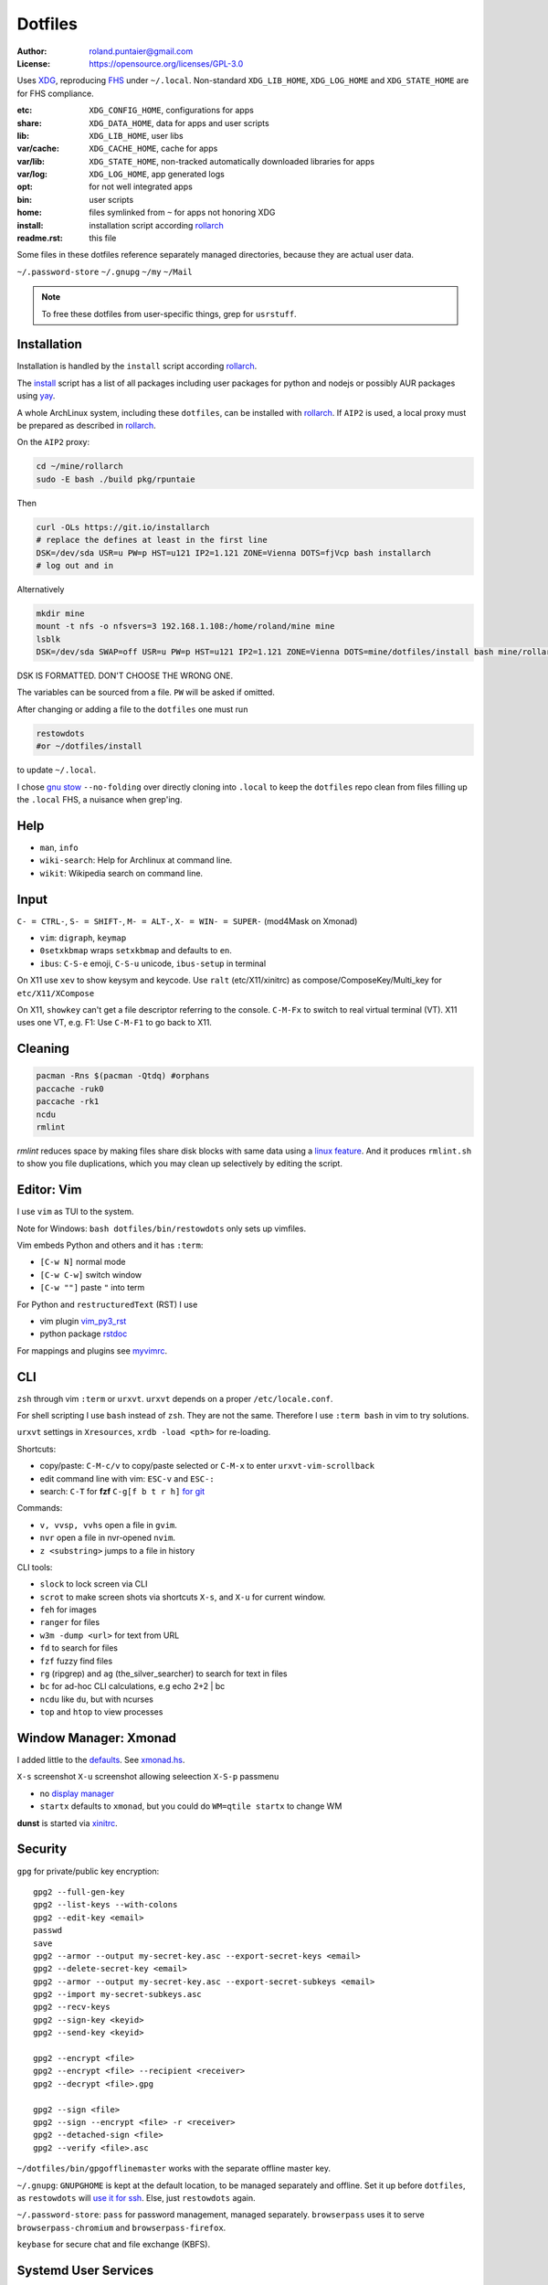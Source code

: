 ********
Dotfiles
********

:Author: roland.puntaier@gmail.com
:License: https://opensource.org/licenses/GPL-3.0

Uses `XDG <https://wiki.archlinux.org/index.php/XDG_Base_Directory>`__,
reproducing `FHS <http://linux.die.net/man/7/hier>`__ under ``~/.local``.
Non-standard ``XDG_LIB_HOME``, ``XDG_LOG_HOME`` and ``XDG_STATE_HOME`` are for FHS compliance.

:etc:       ``XDG_CONFIG_HOME``, configurations for apps
:share:     ``XDG_DATA_HOME``, data for apps and user scripts
:lib:       ``XDG_LIB_HOME``, user libs
:var/cache: ``XDG_CACHE_HOME``, cache for apps
:var/lib:   ``XDG_STATE_HOME``, non-tracked automatically downloaded libraries for apps
:var/log:   ``XDG_LOG_HOME``, app generated logs
:opt: for not well integrated apps
:bin: user scripts
:home: files symlinked from ``~`` for apps not honoring XDG
:install: installation script according `rollarch`_
:readme.rst: this file

Some files in these dotfiles reference separately managed directories,
because they are actual user data.

``~/.password-store``
``~/.gnupg``
``~/my``
``~/Mail``

.. note:: To free these dotfiles from user-specific things, grep for ``usrstuff``.

Installation
============

Installation is handled by the ``install`` script according `rollarch`_.

The
`install <https://raw.githubusercontent.com/rpuntaie/dotfiles/desktop/install>`__
script has a list of all packages including user packages for python and nodejs or possibly
AUR packages using `yay <https://github.com/Jguer/yay>`__.

A whole ArchLinux system, including these ``dotfiles``, can be installed with `rollarch`_.
If ``AIP2`` is used, a local proxy must be prepared as described in `rollarch`_.


On the ``AIP2`` proxy:

.. code:: sh

    cd ~/mine/rollarch
    sudo -E bash ./build pkg/rpuntaie

Then

.. code:: sh

    curl -OLs https://git.io/installarch
    # replace the defines at least in the first line
    DSK=/dev/sda USR=u PW=p HST=u121 IP2=1.121 ZONE=Vienna DOTS=fjVcp bash installarch
    # log out and in

Alternatively

.. code:: sh

   mkdir mine
   mount -t nfs -o nfsvers=3 192.168.1.108:/home/roland/mine mine
   lsblk
   DSK=/dev/sda SWAP=off USR=u PW=p HST=u121 IP2=1.121 ZONE=Vienna DOTS=mine/dotfiles/install bash mine/rollarch/rollarch

DSK IS FORMATTED. DON'T CHOOSE THE WRONG ONE.

The variables can be sourced from a file.
``PW`` will be asked if omitted.

After changing or adding a file to the ``dotfiles`` one must run

.. code:: sh

   restowdots
   #or ~/dotfiles/install

to update ``~/.local``.

I chose
`gnu stow <https://www.gnu.org/software/stow/manual/stow.html#Invoking-Stow>`__ ``--no-folding``
over directly cloning into ``.local``
to keep the ``dotfiles`` repo clean from files filling up the ``.local`` FHS,
a nuisance when grep'ing.

Help
====

- ``man``, ``info``
- ``wiki-search``: Help for Archlinux at command line.
- ``wikit``: Wikipedia search on command line.

Input
=====

``C- = CTRL-``, ``S- = SHIFT-``, ``M- = ALT-``, ``X- = WIN- = SUPER-`` (mod4Mask on Xmonad)

- ``vim``: ``digraph``, ``keymap``
- ``0setxkbmap`` wraps ``setxkbmap`` and defaults to ``en``.
- ``ibus``: ``C-S-e`` emoji, ``C-S-u`` unicode, ``ibus-setup`` in terminal

On X11 use ``xev`` to show keysym and keycode.
Use ``ralt`` (etc/X11/xinitrc) as compose/ComposeKey/Multi_key for ``etc/X11/XCompose``

On X11, ``showkey`` can't get a file descriptor referring to the console.
``C-M-Fx`` to switch to real virtual terminal (VT).
X11 uses one VT, e.g. F1: Use ``C-M-F1`` to go back to X11.

Cleaning
========

.. code:: sh

  pacman -Rns $(pacman -Qtdq) #orphans
  paccache -ruk0
  paccache -rk1
  ncdu
  rmlint

`rmlint` reduces space by making files share disk blocks with same data
using a `linux feature <http://man7.org/linux/man-pages/man2/ioctl_fideduperange.2.html>`__.
And it produces ``rmlint.sh`` to show you file duplications,
which you may clean up selectively by editing the script.

Editor: Vim
===========

I use ``vim`` as TUI to the system.

Note for Windows: ``bash dotfiles/bin/restowdots`` only sets up vimfiles.

Vim embeds Python and others and it has
``:term``:

- ``[C-w N]`` normal mode
- ``[C-w C-w]`` switch window
- ``[C-w ""]`` paste ``"`` into term

For Python and ``restructuredText`` (RST) I use

- vim plugin `vim_py3_rst <https://github.com/rpuntaie/vim_py3_rst>`__
- python package `rstdoc <https://github.com/rpuntaie/rstdoc>`__

For mappings and plugins see
`myvimrc <https://raw.githubusercontent.com/rpuntaie/dotfiles/desktop/etc/vim/doc/myvimrc.txt>`__.

CLI
===

``zsh`` through vim ``:term`` or ``urxvt``.
``urxvt`` depends on a proper ``/etc/locale.conf``.

For shell scripting I use ``bash`` instead of ``zsh``.
They are not the same.
Therefore I use ``:term bash`` in vim to try solutions.

``urxvt`` settings in ``Xresources``, ``xrdb -load <pth>`` for re-loading.

Shortcuts:

- copy/paste: ``C-M-c/v`` to copy/paste selected or ``C-M-x`` to enter ``urxvt-vim-scrollback``
- edit command line with vim: ``ESC-v`` and ``ESC-:``
- search:
  ``C-T`` for **fzf**
  ``C-g[f b t r h]`` `for git <https://gist.github.com/junegunn/8b572b8d4b5eddd8b85e5f4d40f17236>`__

Commands:

- ``v, vvsp, vvhs`` open a file in ``gvim``.
- ``nvr`` open a file in nvr-opened ``nvim``.
- ``z <substring>`` jumps to a file in history

CLI tools:

- ``slock`` to lock screen via CLI
- ``scrot`` to make screen shots via shortcuts ``X-s``, and ``X-u`` for current window.
- ``feh`` for images
- ``ranger`` for files
- ``w3m -dump <url>`` for text from URL
- ``fd`` to search for files
- ``fzf`` fuzzy find files
- ``rg`` (ripgrep) and ``ag`` (the_silver_searcher) to search for text in files
- ``bc`` for ad-hoc CLI calculations, e.g echo 2+2 | bc
- ``ncdu`` like ``du``, but with ncurses
- ``top`` and ``htop`` to view processes

Window Manager: Xmonad
======================

I added little to the `defaults <https://xmonad.org/manpage.html>`__.
See `xmonad.hs <https://github.com/rpuntaie/dotfiles/blob/master/etc/xmonad/xmonad.hs>`__.

``X-s`` screenshot
``X-u`` screenshot allowing seleection
``X-S-p`` passmenu

- no `display manager <https://wiki.archlinux.org/index.php/Display_manager>`__
- ``startx`` defaults to ``xmonad``, but you could do ``WM=qtile startx`` to change WM

**dunst** is started via `xinitrc <https://github.com/rpuntaie/dotfiles/blob/master/etc/X11/xinitrc.hs>`__.

Security
========

``gpg`` for private/public key encryption::

   gpg2 --full-gen-key
   gpg2 --list-keys --with-colons
   gpg2 --edit-key <email>
   passwd
   save
   gpg2 --armor --output my-secret-key.asc --export-secret-keys <email>
   gpg2 --delete-secret-key <email>
   gpg2 --armor --output my-secret-key.asc --export-secret-subkeys <email>
   gpg2 --import my-secret-subkeys.asc
   gpg2 --recv-keys
   gpg2 --sign-key <keyid>
   gpg2 --send-key <keyid>

   gpg2 --encrypt <file>
   gpg2 --encrypt <file> --recipient <receiver>
   gpg2 --decrypt <file>.gpg

   gpg2 --sign <file>
   gpg2 --sign --encrypt <file> -r <receiver>
   gpg2 --detached-sign <file>
   gpg2 --verify <file>.asc

``~/dotfiles/bin/gpgofflinemaster`` works with the separate offline master key.

``~/.gnupg``:
``GNUPGHOME`` is kept at the default location, to be managed separately and offline.
Set it up before ``dotfiles``, as ``restowdots`` will
`use it for ssh <https://wiki.archlinux.org/index.php/GnuPG#SSH_agent>`__.
Else, just ``restowdots`` again.

``~/.password-store``:
``pass`` for password management, managed separately.
``browserpass`` uses it to serve ``browserpass-chromium`` and ``browserpass-firefox``.

``keybase`` for secure chat and file exchange (KBFS).

Systemd User Services
=====================

Local ``mpd.service``, ``keybase.service`` and ``mailsync.timer`` are not enabled by default.
Do e.g.::

  systemctl --user enable --now mpd.service

Email
=====

``install`` downloads `mw <https://github.com/rpuntaie/mailwizard>`__
and uses it to generate email settings in

- ``~/.local/etc/getmail/*``
- ``~/.local/etc/isync/mbsyncrc``
- ``~/.local/etc/msmtp/config``
- ``~/.local/etc/mutt/*``

``mw`` is also used to sync those accounts.
On every sync the ``mw`` account muttrc's are recreated.

To enable automatic syncing::

  systemctl --user enable --now mailsync.timer

else manually in mutt with ``gm`` or on CLI::

  gm  # or mw

A `Maildir <https://wiki2.dovecot.org/MailboxFormat>`__ ``mailbox``
is a directory with `{cur,new,tmp}/<messagefiles>` as text files.
It can be used by programming languages and tools:

- ``isync``'s `mbsync <https://linux.die.net/man/1/mbsync>`__ supports IMAP.
  It syncs between remote and local mailboxes.
  (Alternative to `offlineimap <https://wiki.archlinux.org/index.php/OfflineIMAP>`__,
  which still uses python2)

- `getmail <https://wiki.archlinux.org/index.php/Getmail>`__ supports IMAP and POP.

- ``msmtp`` sends mails, not just for ``mutt``,
  but also for the ``mail`` command (``s-nail`` and ``msmtp-mta`` packages)

- ``notmuch [new]`` indexes (new) mails, then
  ``notmuch address|count|dump|reply|search|show|tag``
  can be `used <https://notmuchmail.org/manpages/>`__.

- ``mutt`` lists messages in already *existing* maildir folders,
  independent of whether created via POP or IMAP.

- `alot <https://www.archlinux.org/packages/community/any/alot/>`__
  shows mails based on tags using ``notmuch`` (``alot taglist``).

- Vim can be used as a MUA
  `via notmuch <https://github.com/notmuch/notmuch/blob/master/vim/notmuch.vim>`__.

- ``mailx``: ``echo 'message body test' | mailx -s "test with mailx" <email>``

- `afew <https://github.com/afewmail/afew>`__ is a python wrapper on ``notmuch`` for tagging and
  `moving <https://github.com/afewmail/afew/blob/master/docs/move_mode.rst>`__ mails.
  Note, that the `query format <https://xapian.org/docs/queryparser.html>`__
  is not generally regular expressions: ``notmuch search <test your search pattern>``.
  Specifically ``to:`` means ``To:`` and ``Cc:`` and accepts only
  `names or email addresses <https://notmuchmail.org/manpages/notmuch-search-terms-7/>`__.

  ``gm`` calls ``getmail/isync``, then ``notmuch``, which calls ``afew`` via the
  ``~/Mail/.notmuch/hooks/post-new`` configuration.

  My `afew config <https://raw.githubusercontent.com/rpuntaie/dotfiles/desktop/etc/afew/config>`__
  folders similar mails into mailboxes with same name accross emails.
  Via `FolderNameFilter` they get the same tag and can be viewed/searched accross emails with ``alot``/``notmuch``.

Since the messages are text, they can be search with ``ag``, ``rg`, ``vimgrep``, ...

Programming
===========

My local arch package `rpuntaie <https://github.com/rpuntaie/rollarch/blob/master/pkg/rpuntaie/PKGBUILD>`__
contains packages for languages I worked with so far

Native:

- C/C++: gcc, clang, cling
- Pascal: fpc

.NET:

- C#: mono dotnet-sdk

JVM:

- Java: jdk-openjdk

Interpreted:

- `Python <https://docs.python.org/3.8/>`__.
  Packages not arch repos: `my_python <https://raw.githubusercontent.com/rpuntaie/dotfiles/desktop/bin/my_python>`__.
- `R <https://www.r-project.org/>`_ (maths)
- `octave <https://hg.savannah.gnu.org/hgweb/octave/file/>`_ (matlab alternative)
- SQL: `sqlite <https://www.sqlite.org/cli.html>`__ `mariadb <https://devhints.io/mysql>`__
- `JavaScript <https://github.com/mbeaudru/modern-js-cheatsheet>`__: `nodejs <https://gist.github.com/LeCoupa/985b82968d8285987dc3>`__
  Packages not in arch repos:
  `my_nodejs <https://raw.githubusercontent.com/rpuntaie/dotfiles/desktop/bin/my_nodejs>`__.

These I fiddled around with or intend to or rather not:

- Native:
  `haskell <https://learnxinyminutes.com/docs/haskell/>`__ (ghc),
  `go <https://gobyexample.com/>`__,
  `rust <https://doc.rust-lang.org/rust-by-example/>`__,
  `apple <https://developer.apple.com/documentation>`__: objc and `swift <https://docs.swift.org/swift-book/LanguageGuide/Functions.html>`__,
  D
- Interpreted: 
  `julia <https://julialang.org/learning/>`__,
  `examples <https://juliabyexample.helpmanual.io/>`__,
  `ruby <https://ruby-doc.org/>`__,
  `lua <https://www.lua.org/manual/5.3/>`__,
  `php <https://www.php.net/manual/en/index.php>`__,
  `ocaml <https://ocaml.org/learn/taste.html>`__
- JVM:
  `clojure <https://kimh.github.io/clojure-by-example/#about>`__,
  `kotlin <https://kotlinlang.org/docs/reference/>`__,
  `groovy <https://groovy-lang.org/documentation.html>`__,
  `scala <https://docs.scala-lang.org/cheatsheets/index.html>`__
- Erlang:
  `elixir <https://elixir-lang.org/crash-course.html>`__

**C++** is very expressive and has

- `standard library <http://www.cplusplus.com/reference/>`__
- `boost <https://www.boost.org/>`__ 
- and can call any C system libraries without glue code
  (`glibc <https://sourceware.org/git/?p=glibc.git>`__, `libusb <https://github.com/libusb/libusb>`__, ...)

but as a compiled language, the *code-test* cycle is cumbersome,
although `cling <https://github.com/root-project/cling>`__ helps:

.. code:: cpp

    #include "myfile.hpp"
    #pragma cling load("myfile.so.9.220.0")

**Python** is interpreted by design and has an amazing standard library.

`Interactive languages <https://en.wikipedia.org/wiki/List_of_programming_languages_by_type#Interactive_mode_languages>`__,
like **Python**,
are a step forward from a `CLI <https://en.wikipedia.org/wiki/Command-line_interface>`__,
because they augment the concept space of processes, files and pipes with
those of threads and data structures and APIs, without the need to compile in between
(`REPL <https://en.wikipedia.org/wiki/Read%E2%80%93eval%E2%80%93print_loop>`__).

Applications
============

Generally I've moved away from GUIs, as they are not easily automated.
Languages can be automated and are more flexible and trackable.
Every application area has its `DSL <https://en.wikipedia.org/wiki/Domain-specific_language>`__.
I prefer an imlementation in a general REPL language, specifically Python, though.

:Typesetting:

  I prefer `light markup <https://en.wikipedia.org/wiki/Lightweight_markup_language>`__,
  specifically `rst <https://en.wikipedia.org/wiki/ReStructuredText>`__,
  for which I made `rstdoc <https://github.com/rpuntaie/rstdoc>`__.

  `html <https://github.com/diegocard/awesome-html5>`__

  `latex <https://github.com/egeerardyn/awesome-LaTeX>`__

  `libreoffice <https://github.com/LibreOffice/core>`__

:Graphics:

  Basically those supported by `rstdoc <https://github.com/rpuntaie/rstdoc>`__:
  `svg <https://learn-the-web.algonquindesign.ca/topics/svg-cheat-sheet/>`__,
  `eps <https://staff.science.uva.nl/a.j.p.heck/Courses/Mastercourse2005/tutorial.pdf>`__,
  `dot <https://www.graphviz.org/doc/info/lang.html>`__,
  `tikz <https://github.com/xiaohanyu/awesome-tikz>`__,
  `plantuml <http://plantuml.com/command-line>`__,
  `matplotlib <https://matplotlib.org/gallery/index.html>`__,
  `pillow <https://pillow.readthedocs.io/en/stable/>`__,
  `imagemagick <https://github.com/ImageMagick/ImageMagick>`__,
  `pyx <https://pyx-project.org/>`__,
  `pygal <http://pygal.org/en/stable/>`__

  `Fontforge <https://github.com/fontforge/fontforge>`__

  `Inkscape <https://gitlab.com/inkscape/inkscape>`__

  `Gimp <https://gitlab.gnome.org/GNOME/gimp>`__

  `Blender <https://github.com/sobotka/blender>`__

:CAD:

  `OpenScad <https://www.openscad.org/cheatsheet/>`__

  Python: 
  `PythonOCC <https://cdn.rawgit.com/tpaviot/pythonocc-core/804f7f3/doc/apidoc/0.18.1/>`__,
  `pyOCCT <https://github.com/LaughlinResearch/pyOCCT>`__

  `librecad <https://github.com/LibreCAD/LibreCAD>`__

:Mathematics:

  `Sagemath <http://doc.sagemath.org/html/en/tutorial/tour_algebra.html>`_

  Python:
  `sympy <https://docs.sympy.org/latest/index.html>`__

:Electronics:

  `ngspice <https://github.com/imr/ngspice>`__
  (`doc <http://ngspice.sourceforge.net/docs/ngspice-manual.pdf>`__)

  Python:
  `pyspice <https://github.com/FabriceSalvaire/PySpice>`__

  `kicad <http://docs.kicad-pcb.org/>`__




.. _`rollarch`: https://github.com/rpuntaie/rollarch
